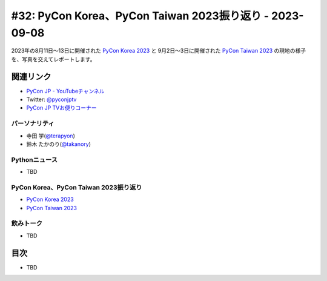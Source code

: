 ==========================================================
 #32: PyCon Korea、PyCon Taiwan 2023振り返り - 2023-09-08
==========================================================

2023年の8月11日〜13日に開催された `PyCon Korea 2023 <https://2023.pycon.kr/>`_ と
9月2日〜3日に開催された `PyCon Taiwan 2023 <https://tw.pycon.org/2023/en-us>`_
の現地の様子を、写真を交えてレポートします。

.. .. raw:: html

   (YouTubeの埋め込みリンク)

関連リンク
==========
* `PyCon JP - YouTubeチャンネル <https://www.youtube.com/user/PyConJP>`_
* Twitter: `@pyconjptv <https://twitter.com/pyconjptv>`_
* `PyCon JP TVお便りコーナー <https://docs.google.com/forms/d/e/1FAIpQLSfvL4cKteAaG_czTXjofR83owyjXekG9GNDGC6-jRZCb_2HRw/viewform>`_

パーソナリティ
--------------
* 寺田 学(`@terapyon <https://twitter.com>`_)
* 鈴木 たかのり(`@takanory <https://twitter.com/takanory>`_)

Pythonニュース
--------------
* TBD

PyCon Korea、PyCon Taiwan 2023振り返り
--------------------------------------
* `PyCon Korea 2023 <https://2023.pycon.kr/>`__
* `PyCon Taiwan 2023 <https://tw.pycon.org/2023/en-us>`_  

飲みトーク
----------
* TBD

目次
====
* TBD
